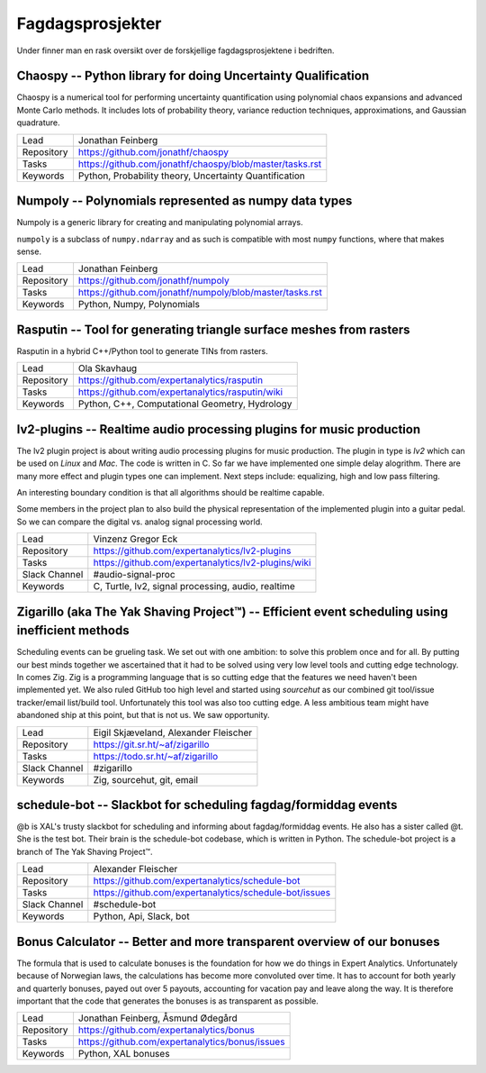 Fagdagsprosjekter
=================

Under finner man en rask oversikt over de forskjellige fagdagsprosjektene
i bedriften.

Chaospy -- Python library for doing Uncertainty Qualification
-------------------------------------------------------------

Chaospy is a numerical tool for performing uncertainty quantification using
polynomial chaos expansions and advanced Monte Carlo methods.
It includes lots of probability theory, variance reduction techniques,
approximations, and Gaussian quadrature.

=============  ================================================================
Lead           Jonathan Feinberg
Repository     `<https://github.com/jonathf/chaospy>`_
Tasks          `<https://github.com/jonathf/chaospy/blob/master/tasks.rst>`_
Keywords       Python, Probability theory, Uncertainty Quantification
=============  ================================================================

Numpoly -- Polynomials represented as numpy data types
------------------------------------------------------

Numpoly is a generic library for creating and manipulating polynomial arrays.

``numpoly`` is a subclass of ``numpy.ndarray`` and as such is compatible with
most ``numpy`` functions, where that makes sense.

=============  ================================================================
Lead           Jonathan Feinberg
Repository     `<https://github.com/jonathf/numpoly>`_
Tasks          `<https://github.com/jonathf/numpoly/blob/master/tasks.rst>`_
Keywords       Python, Numpy, Polynomials
=============  ================================================================

Rasputin -- Tool for generating triangle surface meshes from rasters
--------------------------------------------------------------------

Rasputin in a hybrid C++/Python tool to generate TINs from rasters.

=============  ================================================================
Lead           Ola Skavhaug
Repository     `<https://github.com/expertanalytics/rasputin>`_
Tasks          `<https://github.com/expertanalytics/rasputin/wiki>`_
Keywords       Python, C++, Computational Geometry, Hydrology
=============  ================================================================

lv2-plugins -- Realtime audio processing plugins for music production
--------------------------------------------------------------------

The lv2 plugin project is about writing audio processing plugins for music
production. The plugin in type is `lv2` which can be used on `Linux` and `Mac`.
The code is written in C.
So far we have implemented one simple delay alogrithm.
There are many more effect and plugin types one can implement.
Next steps include: equalizing, high and low pass filtering.

An interesting boundary condition is that all algorithms should be realtime
capable.

Some members in the project plan to also build the physical representation of
the implemented plugin into a guitar pedal. So we can compare the digital vs.
analog signal processing world.

=============  ================================================================
Lead           Vinzenz Gregor Eck
Repository     `<https://github.com/expertanalytics/lv2-plugins>`_
Tasks          `<https://github.com/expertanalytics/lv2-plugins/wiki>`_
Slack Channel  #audio-signal-proc
Keywords       C, Turtle, lv2, signal processing, audio, realtime
=============  ================================================================

Zigarillo (aka The Yak Shaving Project™) -- Efficient event scheduling using inefficient methods
------------------------------------------------------------------------------------------------

Scheduling events can be grueling task. We set out with one ambition:
to solve this problem once and for all.
By putting our best minds together we ascertained that it had to be solved using very low level tools
and cutting edge technology.
In comes Zig.
Zig is a programming language that is so cutting edge that the features we need haven't been implemented yet.
We also ruled GitHub too high level and started using *sourcehut*
as our combined git tool/issue tracker/email list/build tool.
Unfortunately this tool was also too cutting edge.
A less ambitious team might have abandoned ship at this point, but that is not us.
We saw opportunity.

============= =================================================================
Lead          Eigil Skjæveland, Alexander Fleischer
Repository    `<https://git.sr.ht/~af/zigarillo>`_
Tasks         `<https://todo.sr.ht/~af/zigarillo>`_
Slack Channel #zigarillo
Keywords      Zig, sourcehut, git, email
============= =================================================================

schedule-bot -- Slackbot for scheduling fagdag/formiddag events
---------------------------------------------------------------

@b is XAL's trusty slackbot for scheduling and informing about fagdag/formiddag events.
He also has a sister called @t. She is the test bot. Their brain is the schedule-bot codebase, which is written in Python.
The schedule-bot project is a branch of The Yak Shaving Project™.

============= =================================================================
Lead          Alexander Fleischer
Repository    `<https://github.com/expertanalytics/schedule-bot>`_
Tasks         `<https://github.com/expertanalytics/schedule-bot/issues>`_
Slack Channel #schedule-bot
Keywords      Python, Api, Slack, bot
============= =================================================================

Bonus Calculator -- Better and more transparent overview of our bonuses
-----------------------------------------------------------------------

The formula that is used to calculate bonuses is the foundation for how we do
things in Expert Analytics. Unfortunately because of Norwegian laws, the
calculations has become more convoluted over time. It has to account for both
yearly and quarterly bonuses, payed out over 5 payouts, accounting for vacation
pay and leave along the way. It is therefore important that the code that
generates the bonuses is as transparent as possible.

=============== ===============================================================
Lead            Jonathan Feinberg, Åsmund Ødegård
Repository      `<https://github.com/expertanalytics/bonus>`_
Tasks           `<https://github.com/expertanalytics/bonus/issues>`_
Keywords        Python, XAL bonuses
=============== ===============================================================
